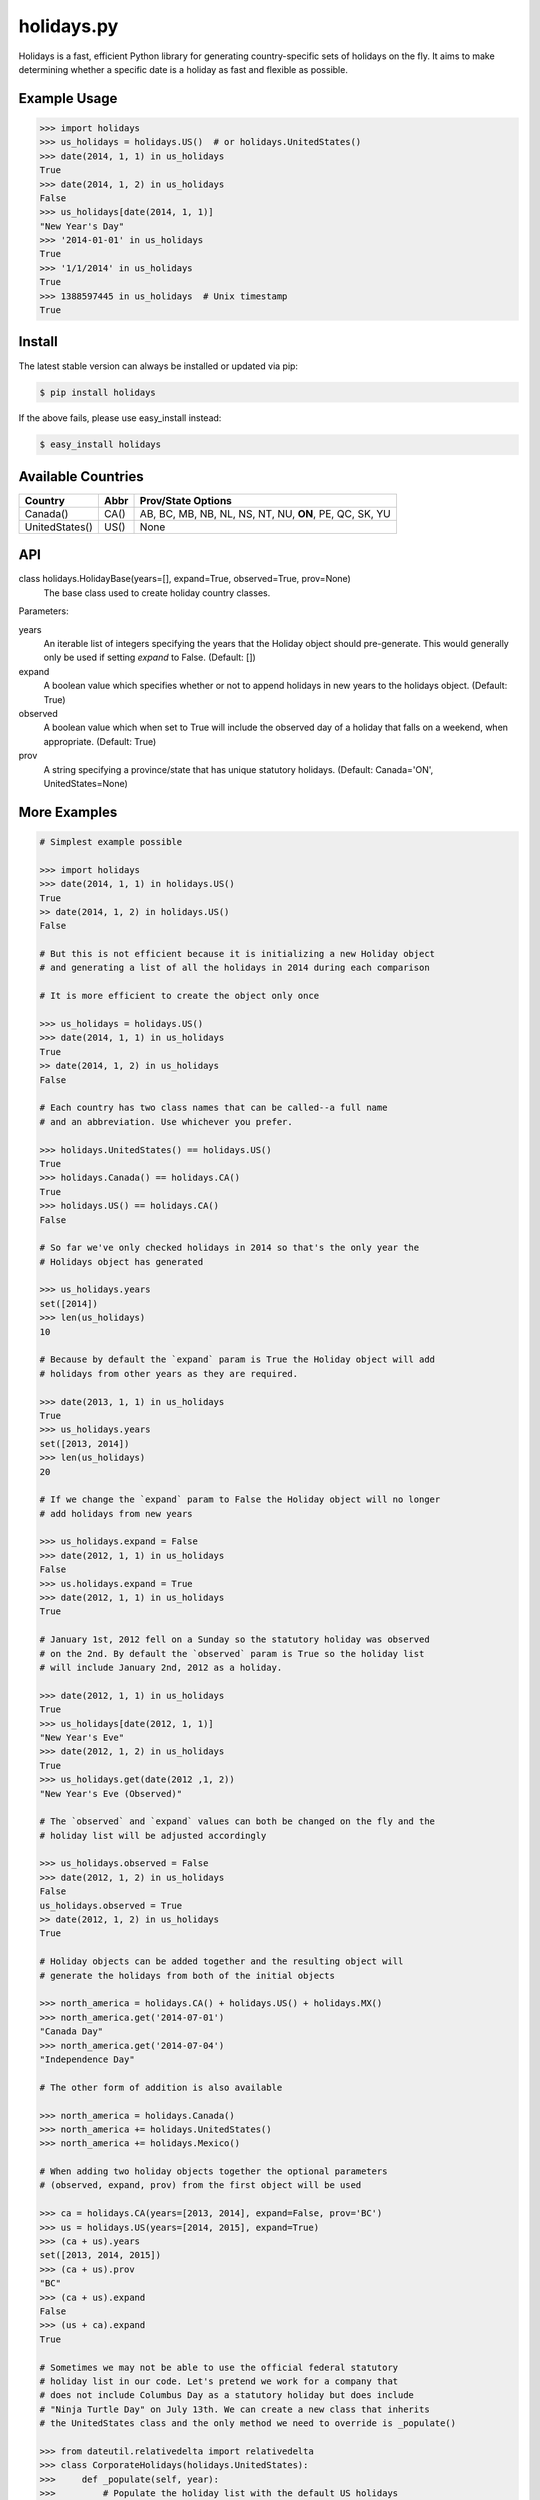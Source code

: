 ===========
holidays.py
===========

Holidays is a fast, efficient Python library for generating country-specific
sets of holidays on the fly. It aims to make determining whether a specific
date is a holiday as fast and flexible as possible.

.. image:: http://img.shields.io/travis/ryanss/holidays.py.svg
    :target: https://travis-ci.org/ryanss/holidays.py

.. image:: http://img.shields.io/badge/coverage-100%25-brightgreen.svg
    :target: https://github.com/ryanss/holidays.py#Coverage

.. image:: http://img.shields.io/pypi/v/holidays.svg
    :target: https://pypi.python.org/pypi/holidays

.. image:: http://img.shields.io/pypi/dm/holidays.svg
    :target: https://pypi.python.org/pypi/holidays

.. image:: http://img.shields.io/pypi/l/holidays.svg
    :target: https://github.com/ryanss/holidays.py/blob/master/LICENSE


Example Usage
-------------

.. code-block:: python

    >>> import holidays
    >>> us_holidays = holidays.US()  # or holidays.UnitedStates()
    >>> date(2014, 1, 1) in us_holidays
    True
    >>> date(2014, 1, 2) in us_holidays
    False
    >>> us_holidays[date(2014, 1, 1)]
    "New Year's Day"
    >>> '2014-01-01' in us_holidays
    True
    >>> '1/1/2014' in us_holidays
    True
    >>> 1388597445 in us_holidays  # Unix timestamp
    True


Install
-------

The latest stable version can always be installed or updated via pip:

.. code-block:: bash

    $ pip install holidays

If the above fails, please use easy_install instead:

.. code-block:: bash

    $ easy_install holidays

Available Countries
-------------------

==============   ====  ======================================================
Country          Abbr  Prov/State Options
==============   ====  ======================================================
Canada()         CA()  AB, BC, MB, NB, NL, NS, NT, NU, **ON**, PE, QC, SK, YU
UnitedStates()   US()  None
==============   ====  ======================================================


API
---

class holidays.HolidayBase(years=[], expand=True, observed=True, prov=None)
    The base class used to create holiday country classes.

Parameters:

years
    An iterable list of integers specifying the years that the Holiday object
    should pre-generate. This would generally only be used if setting *expand*
    to False. (Default: [])

expand
    A boolean value which specifies whether or not to append holidays in new
    years to the holidays object. (Default: True)

observed
    A boolean value which when set to True will include the observed day of a
    holiday that falls on a weekend, when appropriate. (Default: True)

prov
    A string specifying a province/state that has unique statutory holidays.
    (Default: Canada='ON', UnitedStates=None)


More Examples
-------------

.. code-block:: python

    # Simplest example possible

    >>> import holidays
    >>> date(2014, 1, 1) in holidays.US()
    True
    >> date(2014, 1, 2) in holidays.US()
    False

    # But this is not efficient because it is initializing a new Holiday object
    # and generating a list of all the holidays in 2014 during each comparison

    # It is more efficient to create the object only once

    >>> us_holidays = holidays.US()
    >>> date(2014, 1, 1) in us_holidays
    True
    >> date(2014, 1, 2) in us_holidays
    False

    # Each country has two class names that can be called--a full name
    # and an abbreviation. Use whichever you prefer.

    >>> holidays.UnitedStates() == holidays.US()
    True
    >>> holidays.Canada() == holidays.CA()
    True
    >>> holidays.US() == holidays.CA()
    False

    # So far we've only checked holidays in 2014 so that's the only year the
    # Holidays object has generated

    >>> us_holidays.years
    set([2014])
    >>> len(us_holidays)
    10

    # Because by default the `expand` param is True the Holiday object will add
    # holidays from other years as they are required.

    >>> date(2013, 1, 1) in us_holidays
    True
    >>> us_holidays.years
    set([2013, 2014])
    >>> len(us_holidays)
    20

    # If we change the `expand` param to False the Holiday object will no longer
    # add holidays from new years

    >>> us_holidays.expand = False
    >>> date(2012, 1, 1) in us_holidays
    False
    >>> us.holidays.expand = True
    >>> date(2012, 1, 1) in us_holidays
    True

    # January 1st, 2012 fell on a Sunday so the statutory holiday was observed
    # on the 2nd. By default the `observed` param is True so the holiday list
    # will include January 2nd, 2012 as a holiday.

    >>> date(2012, 1, 1) in us_holidays
    True
    >>> us_holidays[date(2012, 1, 1)]
    "New Year's Eve"
    >>> date(2012, 1, 2) in us_holidays
    True
    >>> us_holidays.get(date(2012 ,1, 2))
    "New Year's Eve (Observed)"

    # The `observed` and `expand` values can both be changed on the fly and the
    # holiday list will be adjusted accordingly

    >>> us_holidays.observed = False
    >>> date(2012, 1, 2) in us_holidays
    False
    us_holidays.observed = True
    >> date(2012, 1, 2) in us_holidays
    True

    # Holiday objects can be added together and the resulting object will
    # generate the holidays from both of the initial objects

    >>> north_america = holidays.CA() + holidays.US() + holidays.MX()
    >>> north_america.get('2014-07-01')
    "Canada Day"
    >>> north_america.get('2014-07-04')
    "Independence Day"

    # The other form of addition is also available

    >>> north_america = holidays.Canada()
    >>> north_america += holidays.UnitedStates()
    >>> north_america += holidays.Mexico()

    # When adding two holiday objects together the optional parameters
    # (observed, expand, prov) from the first object will be used

    >>> ca = holidays.CA(years=[2013, 2014], expand=False, prov='BC')
    >>> us = holidays.US(years=[2014, 2015], expand=True)
    >>> (ca + us).years
    set([2013, 2014, 2015])
    >>> (ca + us).prov
    "BC"
    >>> (ca + us).expand
    False
    >>> (us + ca).expand
    True

    # Sometimes we may not be able to use the official federal statutory
    # holiday list in our code. Let's pretend we work for a company that
    # does not include Columbus Day as a statutory holiday but does include
    # "Ninja Turtle Day" on July 13th. We can create a new class that inherits
    # the UnitedStates class and the only method we need to override is _populate()

    >>> from dateutil.relativedelta import relativedelta
    >>> class CorporateHolidays(holidays.UnitedStates):
    >>>     def _populate(self, year):
    >>>         # Populate the holiday list with the default US holidays
    >>>         holidays.UnitedStates._populate(self, year)
    >>>         # Remove Columbus Day
    >>>         self.pop(date(year, 10, 1) + relativedelta(weekday=MO(+2)), None)
    >>>         # Add Ninja Turtle Day
    >>>         self[date(year, 7, 13)] = "Ninja Turtle Day"
    >>> date(2014, 10, 14) in Holidays(country="US")
    True
    >>> date(2014, 10, 14) in CorporateHolidays(country="US")
    False
    >>> date(2014, 7, 13) in Holidays(country="US")
    False
    >>> date(2014 ,7, 13) in CorporateHolidays(country="US")
    True

    # We can also inherit from the HolidayBase class which has an empty
    # _populate method so we start with no holidays and must define them
    # all ourself. This is how we would create a holidays class for a country
    # that is not supported yet.

    >>> class NewCountryHolidays(holidays.HolidayBase):
    >>>     def _populate(self, year):
    >>>         self[date(year, 1, 2)] = "Some Federal Holiday"
    >>>         self[date(year, 2, 3)] = "Another Federal Holiday"
    >>> hdays = NewCountryHolidays()

    # We can also include prov/state specific holidays in our new class.

    >>> class NewCountryHolidays(holidays.HolidayBase):
    >>>     def _populate(self, year):
    >>>         # Set default prov if not provided
    >>>         if self.prov == None:
    >>>             self.prov = 'XX'
    >>>         self[date(year, 1, 2)] = "Some Federal Holiday"
    >>>         if self.prov == 'XX':
    >>>             self[date(year, 2, 3)] = "Special XX province-only holiday"
    >>>         if self.prov == 'YY':
    >>>             self[date(year, 3, 4)] = "Special YY province-only holiday"
    >>> hdays = NewCountryHolidays()
    >>> hdays = NewCountryHolidays(prov='XX')

    # If you write the code necessary to create a holiday class for a country
    # not currently supported please contribute your code to the project!


Development Version
-------------------

The latest development version can be installed directly from GitHub:

.. code-block:: bash

    $ pip install --upgrade https://github.com/ryanss/holidays.py/tarball/master


Running Tests
-------------

.. code-block:: bash

    $ python tests.py


Coverage
--------

.. code-block:: bash

    $ pip install coverage
    $ coverage run --omit=*site-packages* tests.py
    $ coverage report


Contributions
-------------

.. _issues: https://github.com/ryanss/holidays.py/issues
.. __: https://github.com/ryanss/holidays.py/pulls

Issues_ and `Pull Requests`__ are always welcome.


License
-------

.. __: https://github.com/ryanss/holidays.py/raw/master/LICENSE

Code and documentation are available according to the MIT License
(see LICENSE__).
